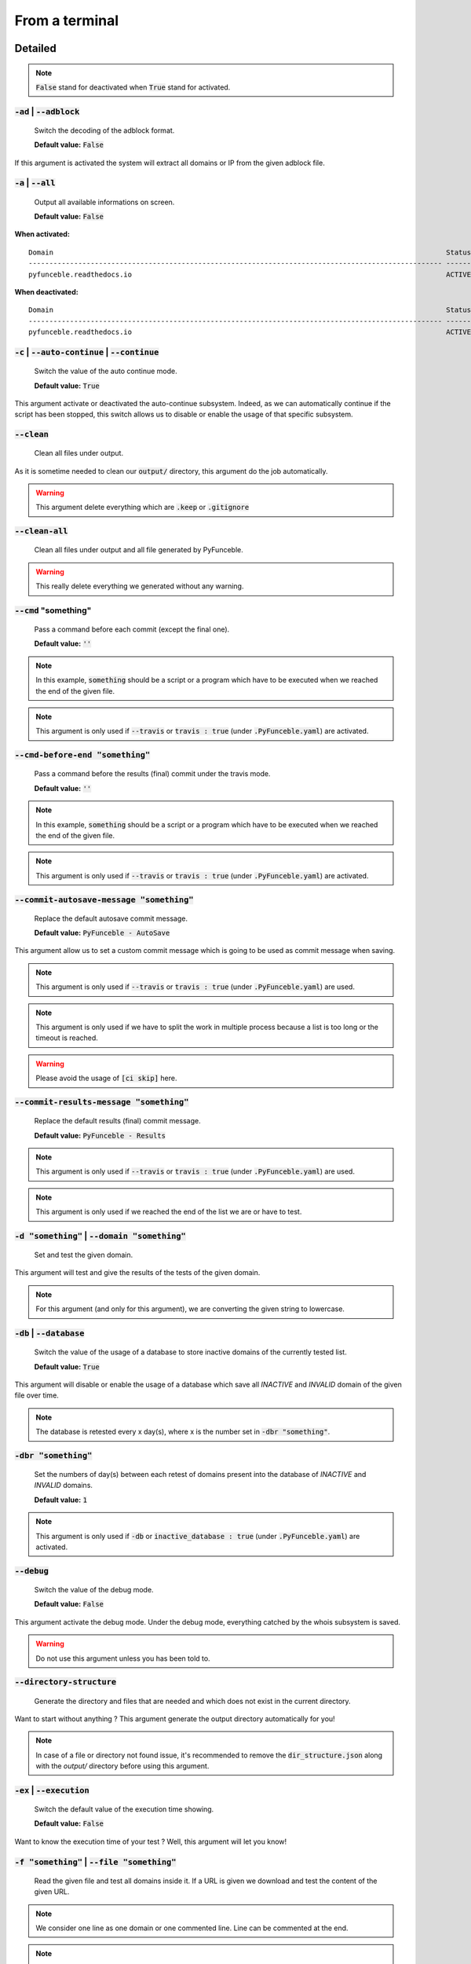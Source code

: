 From a terminal
---------------

Detailed
""""""""

.. note::
    :code:`False` stand for deactivated when :code:`True` stand for activated.

:code:`-ad` | :code:`--adblock`
^^^^^^^^^^^^^^^^^^^^^^^^^^^^^^^

    Switch the decoding of the adblock format.

    **Default value:** :code:`False`

If this argument is activated the system will extract all domains or IP from the given adblock file.

:code:`-a` | :code:`--all`
^^^^^^^^^^^^^^^^^^^^^^^^^^

    Output all available informations on screen.

    **Default value:** :code:`False`

**When activated:**

::

   
    Domain                                                                                               Status      Expiration Date   Source     HTTP Code  
    ---------------------------------------------------------------------------------------------------- ----------- ----------------- ---------- ---------- 
    pyfunceble.readthedocs.io                                                                            ACTIVE      Unknown           NSLOOKUP   302        

**When deactivated:**

::

    Domain                                                                                               Status      HTTP Code  
    ---------------------------------------------------------------------------------------------------- ----------- ---------- 
    pyfunceble.readthedocs.io                                                                            ACTIVE      302        


:code:`-c` | :code:`--auto-continue` | :code:`--continue`
^^^^^^^^^^^^^^^^^^^^^^^^^^^^^^^^^^^^^^^^^^^^^^^^^^^^^^^^^

    Switch the value of the auto continue mode.

    **Default value:** :code:`True`

This argument activate or deactivated the auto-continue subsystem. 
Indeed, as we can automatically continue if the script has been stopped, this switch allows us to disable or enable the usage of that specific subsystem.

:code:`--clean`
^^^^^^^^^^^^^^^

    Clean all files under output.

As it is sometime needed to clean our :code:`output/` directory, this argument do the job automatically.

.. warning::
    This argument delete everything which are :code:`.keep` or :code:`.gitignore`

:code:`--clean-all`
^^^^^^^^^^^^^^^^^^^

    Clean all files under output and all file generated by PyFunceble.

.. warning::
    This really delete everything we generated without any warning.

:code:`--cmd` "something"
^^^^^^^^^^^^^^^^^^^^^^^^^

    Pass a command before each commit (except the final one).

    **Default value:** :code:`''`

.. note::
    In this example, :code:`something` should be a script or a program which have to be executed when we reached the end of the given file.

.. note::
    This argument is only used if :code:`--travis` or :code:`travis : true`  (under :code:`.PyFunceble.yaml`) are activated.

:code:`--cmd-before-end "something"`
^^^^^^^^^^^^^^^^^^^^^^^^^^^^^^^^^^^^

    Pass a command before the results (final) commit under the travis mode.

    **Default value:** :code:`''`

.. note::
    In this example, :code:`something` should be a script or a program which have to be executed when we reached the end of the given file.

.. note::
    This argument is only used if :code:`--travis` or :code:`travis : true`  (under :code:`.PyFunceble.yaml`) are activated.

:code:`--commit-autosave-message "something"`
^^^^^^^^^^^^^^^^^^^^^^^^^^^^^^^^^^^^^^^^^^^^^

    Replace the default autosave commit message.

    **Default value:** :code:`PyFunceble - AutoSave`

This argument allow us to set a custom commit message which is going to be used as commit message when saving.

.. note::
    This argument is only used if :code:`--travis` or :code:`travis : true`  (under :code:`.PyFunceble.yaml`) are used.

.. note::
    This argument is only used if we have to split the work in multiple process because a list is too long or the timeout is reached.

.. warning::
    Please avoid the usage of :code:`[ci skip]` here.

:code:`--commit-results-message "something"`
^^^^^^^^^^^^^^^^^^^^^^^^^^^^^^^^^^^^^^^^^^^^

    Replace the default results (final) commit message.

    **Default value:** :code:`PyFunceble - Results`

.. note::
    This argument is only used if :code:`--travis` or :code:`travis : true`  (under :code:`.PyFunceble.yaml`) are used.

.. note::
    This argument is only used if we reached the end of the list we are or have to test.

:code:`-d "something"` | :code:`--domain "something"`
^^^^^^^^^^^^^^^^^^^^^^^^^^^^^^^^^^^^^^^^^^^^^^^^^^^^^

    Set and test the given domain.

This argument will test and give the results of the tests of the given domain.

.. note::
    For this argument (and only for this argument), we are converting the given string to lowercase.


:code:`-db` | :code:`--database`
^^^^^^^^^^^^^^^^^^^^^^^^^^^^^^^^

    Switch the value of the usage of a database to store inactive domains of the currently tested list.

    **Default value:** :code:`True`   

This argument will disable or enable the usage of a database which save all `INACTIVE` and `INVALID` domain of the given file over time.

.. note::
    The database is retested every x day(s), where x is the number set in :code:`-dbr "something"`.

:code:`-dbr "something"`
^^^^^^^^^^^^^^^^^^^^^^^^

    Set the numbers of day(s) between each retest of domains present into the database of `INACTIVE` and `INVALID` domains.

    **Default value:** :code:`1`

.. note::
    This argument is only used if :code:`-db` or :code:`inactive_database : true` (under :code:`.PyFunceble.yaml`) are activated.


:code:`--debug`
^^^^^^^^^^^^^^^

    Switch the value of the debug mode.

    **Default value:** :code:`False`

This argument activate the debug mode. Under the debug mode, everything catched by the whois subsystem is saved.

.. warning::
    Do not use this argument unless you has been told to.

:code:`--directory-structure`
^^^^^^^^^^^^^^^^^^^^^^^^^^^^^

    Generate the directory and files that are needed and which does not exist in the current directory.

Want to start without anything ? This argument generate the output directory automatically for you!

.. note::
    In case of a file or directory not found issue, it's recommended to remove the :code:`dir_structure.json` along with the `output/` directory before using this argument.

:code:`-ex` | :code:`--execution`
^^^^^^^^^^^^^^^^^^^^^^^^^^^^^^^^^

    Switch the default value of the execution time showing.

    **Default value:** :code:`False`

Want to know the execution time of your test ? Well, this argument will let you know!

:code:`-f "something"` | :code:`--file "something"`
^^^^^^^^^^^^^^^^^^^^^^^^^^^^^^^^^^^^^^^^^^^^^^^^^^^

    Read the given file and test all domains inside it. If a URL is given we download and test the content of the given URL.

.. note::
    We consider one line as one domain or one commented line. Line can be commented at the end.

.. note::
    You can give a raw link and the system will download and test its content.


:code:`--filter "something"`
^^^^^^^^^^^^^^^^^^^^^^^^^^^^

    Domain to filter (regex).

Want to test all :code:`blogspot` from your list ? This argument allow you to do that!

.. note::
    This argument should be a regex expression.

:code:`--help`
^^^^^^^^^^^^^^

    Show the help message and exit.

:code:`-h` | :code:`--host`
^^^^^^^^^^^^^^^^^^^^^^^^^^^

    Switch the value of the generation of hosts file.

    **Default value:** :code:`True`

This argument will let the system know if it have to generate the hosts file version of each status.

:code:`--hierarchical`
^^^^^^^^^^^^^^^^^^^^^^

    Switch the value of the hierarchical sorting of tested file.

    **Default value:** :code:`True`

This argument will let the system know if we have to sort the list and our output in hierarchical order.


:code:`--http`
^^^^^^^^^^^^^^

    Switch the value of the usage of HTTP code.

    **Default value:** :code:`True`

You don't want to take the result of the HTTP code execution in consideration ? This argument allows you to disable that!

.. note:.
    If activated the subsystem will bypass the HTTP status code extraction logic-representation.rst

:code:`--iana`
^^^^^^^^^^^^^^

    Update/Generate `iana-domains-db.json`.

This argument generate or update `iana-domains-db.json`.

:code:`--idna`
^^^^^^^^^^^^^^

    Switch the value of the IDNA conversion.

    **Default value:** :code:`False`

This argument allow the conversion of the domains using `domain2idna`_

.. warning::
    This feature is not supported yet for the URL testing.

.. _domain2idna: https://github.com/funilrys/domain2idna

:code:`-ip "something"`
^^^^^^^^^^^^^^^^^^^^^^^

    Change the IP to print with the hosts files.

    **Default value:** :code:`0.0.0.0`

:code:`--json`
^^^^^^^^^^^^^^

    Switch the value of the generation of the json list of domain.

    **Default value:** :code:`False`

:code:`--less`
^^^^^^^^^^^^^^

**When activated:**

::

    Domain                                                                                               Status      HTTP Code  
    ---------------------------------------------------------------------------------------------------- ----------- ---------- 
    pyfunceble.readthedocs.io                                                                            ACTIVE      302        

**When deactivated:**

::

   
    Domain                                                                                               Status      Expiration Date   Source     HTTP Code  
    ---------------------------------------------------------------------------------------------------- ----------- ----------------- ---------- ---------- 
    pyfunceble.readthedocs.io                                                                            ACTIVE      Unknown           NSLOOKUP   302        

:code:`--local`
^^^^^^^^^^^^^^^

    Switch the value of the local network testing.

    **Default value:** :code:`False`

Want to run a test over a local or private network ? This argument will disable the limitation which do not apply to private networks.

:code:`--link "something"`
^^^^^^^^^^^^^^^^^^^^^^^^^^

    Download and test the given file.

Want to test a raw link ? This argument will download and test the given raw link.

:code:`-m` | :code:`--mining`
^^^^^^^^^^^^^^^^^^^^^^^^^^^^^

    Switch the value of the mining subsystem usage.

    **Default value:** :code:`False`

Want to find domain or URL linked to a domain in your list ? This argument will exactly do that.

:code:`-n` | :code:`--no-files`
^^^^^^^^^^^^^^^^^^^^^^^^^^^^^^^

    Switch the value the production of output files.

    **Default value:** :code:`False`

Want to disable the production of the outputted files? This argument is for you!

:code:`-nl` | :code:`--no-logs`
^^^^^^^^^^^^^^^^^^^^^^^^^^^^^^^

    Switch the value of the production of logs files in the case we encounter some errors.

    **Default value:** :code:`False`

Don't want any logs to go out of PyFunceble ? This arguments disable every logs subsystems.

:code:`-nu` | :code:`--no-unified`
^^^^^^^^^^^^^^^^^^^^^^^^^^^^^^^^^^

    Switch the value of the production unified logs under the output directory.

    **Default value:** :code:`True`

This argument disable the generation of `result.txt`.

:code:`-nw` | :code:`--no-whois`
^^^^^^^^^^^^^^^^^^^^^^^^^^^^^^^^

    Switch the value the usage of whois to test domain's status.

    **Default value:** :code:`False`

Don't want to use or take in consideration the results from :code:`whois` ? This argument allows you to disable it!

:code:`-p` | :code:`--percentage`
^^^^^^^^^^^^^^^^^^^^^^^^^^^^^^^^^

    Switch the value of the percentage output mode.

    **Default value:** :code:`True`

This argument will disable or enable the generation of the percentage of each status.

:code:`--plain`
^^^^^^^^^^^^^^^

    Switch the value of the generation of the plain list of domain.

    **Default value:** :code:`False:`

Want to get a list with all domain for each status ? The activation of this argument do the work while testing!

:code:`--production`
^^^^^^^^^^^^^^^^^^^^

    Prepare the repository for production.

.. warning::
    Do not use this argument unless you has been told to, you prepare a Pull Request or you want to distribute your modified version of PyFunceble.

:code:`-psl` | :code:`--public-suffix`
^^^^^^^^^^^^^^^^^^^^^^^^^^^^^^^^^^^^^^

    Update/Generate `public-suffix.json`.

This argument will generate or update `public-suffix.json`.

:code:`-q` | :code:`--quiet`
^^^^^^^^^^^^^^^^^^^^^^^^^^^^

    Run the script in quiet mode.

    **Default value:** :code:`False`

You prefer to run a program silently ? This argument is for you!

:code:`--share-logs`
^^^^^^^^^^^^^^^^^^^^

    Switch the value of the sharing of logs.

    **Default value:** :code:`True`

Want to make PyFunceble a better tool? Share your logs with our API which collect all logs!

:code:`-s` | :code:`--simple`
^^^^^^^^^^^^^^^^^^^^^^^^^^^^^

    Switch the value of the simple output mode.

    **Default value:** :code:`False`

Want as less as possible data on screen ? This argument return as less informations as possible on screen!

:code:`--split`
^^^^^^^^^^^^^^^
    
    Switch the value of the split of the generated output

    **Default value:** :code:`True`

Want to get the logs (copy of what you see on screen) on different files? This argument is suited for you!

:code:`--syntax`
^^^^^^^^^^^^^^^^

    Switch the value of the syntax test mode.

    **Default value:** :code:`False`

:code:`-t "something"` | :code:`--timeout "something"`
^^^^^^^^^^^^^^^^^^^^^^^^^^^^^^^^^^^^^^^^^^^^^^^^^^^^^^

    Switch the value of the timeout.

    **Default value:** :code:`3`
    
This argument will set the default timeout to apply everywhere it is possible to set a timeout.

:code:`--travis`
^^^^^^^^^^^^^^^^

    Switch the value of the travis mode.

    **Default value:** :code:`False`

Want to use PyFunceble under Travis CI? This argument is suited for your need!

:code:`-url "something"` | :code:`--url "something"`
^^^^^^^^^^^^^^^^^^^^^^^^^^^^^^^^^^^^^^^^^^^^^^^^^^^^

    Analyze the given URL.

Want to test the availability or an URL ? Enjoy this argument!

.. note::
    When we test the availability of an URL, we check the HTTP status code of the given URL.

:code:`-uf "something"` | :code:`--url-file "something"`
^^^^^^^^^^^^^^^^^^^^^^^^^^^^^^^^^^^^^^^^^^^^^^^^^^^^^^^^

    Read and test the list of URL of the given file.  If a URL is given we download and test the content of the given URL.

.. note::
    We consider one line as one URL to test.

.. note::
    You can give a raw link and the system will download and test its content.

:code:`-ua "something"` | :code:`--user-agent "something"`
^^^^^^^^^^^^^^^^^^^^^^^^^^^^^^^^^^^^^^^^^^^^^^^^^^^^^^^^^^

    Set the user-agent to use and set every time we interact with everything which is not our logs sharing system.

:code:`-v` | :code:`--version`
^^^^^^^^^^^^^^^^^^^^^^^^^^^^^^

    Show the version of PyFunceble and exit.

:code:`-vsc` | :code:`--verify-ssl-certificate`
^^^^^^^^^^^^^^^^^^^^^^^^^^^^^^^^^^^^^^^^^^^^^^^

    Switch the value of the verification of the SSL/TLS certificate when testing for URL.

    **Default value:** :code:`False`

    .. warning::
        If you activate the verification of the SSL/TLS certificate, you may get **false positive** result.

        Indeed if the certificate is not registered to the CA or is simply invalid and the domain is still alive, you will always get :code:`INACTIVE` as output.


:code:`-wdb` | :code:`--whois-database`
^^^^^^^^^^^^^^^^^^^^^^^^^^^^^^^^^^^^^^^

    Switch the value of the usage of a database to store whois data in order to avoid whois servers rate limit.

    **Default value:** :code:`True`

Global overview
"""""""""""""""

::

    usage: PyFunceble [-ad] [-a] [-c] [--autosave-minutes AUTOSAVE_MINUTES]
                    [--clean] [--clean-all] [--cmd CMD]
                    [--cmd-before-end CMD_BEFORE_END]
                    [--commit-autosave-message COMMIT_AUTOSAVE_MESSAGE]
                    [--commit-results-message COMMIT_RESULTS_MESSAGE]
                    [-d DOMAIN] [-db] [-dbr DAYS_BETWEEN_DB_RETEST] [--debug]
                    [--directory-structure] [-ex] [-f FILE] [--filter FILTER]
                    [--help] [--hierarchical] [-h] [--http] [--iana] [--idna]
                    [-ip IP] [--json] [--less] [--local] [--link LINK] [-m] [-n]
                    [-nl] [-nu] [-nw] [-p] [--plain] [--production] [-psl] [-q]
                    [--share-logs] [-s] [--split] [--syntax] [-t TIMEOUT]
                    [--travis] [--travis-branch TRAVIS_BRANCH] [-u URL]
                    [-uf URL_FILE] [-ua USER_AGENT] [-v] [-vsc] [-wdb]

    optional arguments:
        -ad, --adblock        Switch the decoding of the adblock format.
                                Configured value: False
        -a, --all             Output all available informations on screen.
                                Configured value: True
        -c, --auto-continue, --continue
                                Switch the value of the auto continue mode.
                                Configured value: True
        --autosave-minutes AUTOSAVE_MINUTES
                                Update the minimum of minutes before we start
                                committing to upstream under Travis CI.
                                Configured value: 15
        --clean               Clean all files under output.
        --clean-all           Clean all files under output and all file generated by
                                PyFunceble.
        --cmd CMD             Pass a command to run before each commit (except the
                                final one) under the travis mode. Configured
                                value: ''
        --cmd-before-end CMD_BEFORE_END
                                Pass a command to run before the results (final)
                                commit under the travis mode. Configured
                                value: ''
        --commit-autosave-message COMMIT_AUTOSAVE_MESSAGE
                                Replace the default autosave commit message.
                                Configured value: 'PyFunceble -
                                AutoSave'
        --commit-results-message COMMIT_RESULTS_MESSAGE
                                Replace the default results (final) commit message.
                                Configured value: 'PyFunceble -
                                Results'
        -d DOMAIN, --domain DOMAIN
                                Set and test the given domain.
        -db, --database       Switch the value of the usage of a database to store
                                inactive domains of the currently tested list.
                                Configured value: True
        -dbr DAYS_BETWEEN_DB_RETEST, --days-between-db-retest DAYS_BETWEEN_DB_RETEST
                                Set the numbers of day(s) between each retest of
                                domains present into inactive-db.json.
                                Configured value: 1
        --debug               Switch the value of the debug mode.
                                Configured value: False
        --directory-structure
                                Generate the directory and files that are needed and
                                which does not exist in the current directory.
        -ex, --execution      Switch the default value of the execution time
                                showing. Configured value: False
        -f FILE, --file FILE  Read the given file and test all domains inside it. If
                                a URL is given we download and test the content of the
                                given URL.
        --filter FILTER       Domain to filter (regex).
        --help                Show this help message and exit.
        --hierarchical        Switch the value of the hierarchical sorting of tested
                                file. Configured value: True
        -h, --host            Switch the value of the generation of hosts file.
                                Configured value: True
        --http                Switch the value of the usage of HTTP code.
                                Configured value: True
        --iana                Update/Generate `iana-domains-db.json`.
        --idna                Switch the value of the IDNA conversion.
                                Configured value: False
        -ip IP                Change the ip to print in the hosts files.
                                Configured value: '0.0.0.0'
        --json                Switch the value of the generation of the json list of
                                domain. Configured value: False
        --less                Output less informations on screen.
                                Configured value: False
        --local               Switch the value of the local network testing.
                                Configured value: True
        --link LINK           Download and test the given file.
        -m, --mining          Switch the value of the mining subsystem usage.
                                Configured value: False
        -n, --no-files        Switch the value the production of output files.
                                Configured value: False
        -nl, --no-logs        Switch the value of the production of logs files in
                                the case we encounter some errors. Configured
                                value: False
        -nu, --no-unified     Switch the value of the production unified logs under
                                the output directory. Configured value:
                                True
        -nw, --no-whois       Switch the value the usage of whois to test domain's
                                status. Configured value: False
        -p, --percentage      Switch the value of the percentage output mode.
                                Configured value: True
        --plain               Switch the value of the generation of the plain list
                                of domain. Configured value: False
        --production          Prepare the repository for production.
        -psl, --public-suffix
                                Update/Generate `public-suffix.json`.
        -q, --quiet           Run the script in quiet mode. Configured
                                value: False
        --share-logs          Switch the value of the sharing of logs.
                                Configured value: True
        -s, --simple          Switch the value of the simple output mode.
                                Configured value: False
        --split               Switch the value of the split of the generated output
                                files. Configured value: True
        --syntax              Switch the value of the syntax test mode.
                                Configured value: False
        -t TIMEOUT, --timeout TIMEOUT
                                Switch the value of the timeout. Configured
                                value: 3
        --travis              Switch the value of the travis mode.
                                Configured value: False
        --travis-branch TRAVIS_BRANCH
                                Switch the branch name where we are going to push.
                                Configured value: 'master'
        -u URL, --url URL     Analyze the given URL.
        -uf URL_FILE, --url-file URL_FILE
                                Read and test the list of URL of the given file. If a
                                URL is given we download and test the content of the
                                given URL.
        -ua USER_AGENT, --user-agent USER_AGENT
                                Set the user-agent to use and set every time we
                                interact with everything which is not our logs sharing
                                system.
        -v, --version         Show the version of PyFunceble and exit.
        -vsc, --verify-ssl-certificate
                                Switch the value of the verification of the SSL/TLS
                                certificate when testing for URL. Configured
                                value: False
        -wdb, --whois-database
                                Switch the value of the usage of a database to store
                                whois data in order to avoid whois servers rate limit.
                                Configured value: True

    Crafted with ♥ by Nissar Chababy (Funilrys) with the
    help of https://pyfunceble.rtfd.io/en/dev/contributors.html &&
    https://pyfunceble.rtfd.io/en/dev/special-thanks.html
